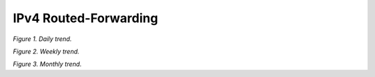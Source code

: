 IPv4 Routed-Forwarding
======================

.. raw:: html

    <iframe width="1100" height="800" frameborder="0" scrolling="no" src="../_static/vpp/cpmt-ip4-1.html"></iframe>

*Figure 1. Daily trend.*

.. raw:: html

    <iframe width="1100" height="800" frameborder="0" scrolling="no" src="../_static/vpp/cpmt-ip4-5.html"></iframe>

*Figure 2. Weekly trend.*

.. raw:: html

    <iframe width="1100" height="800" frameborder="0" scrolling="no" src="../_static/vpp/cpmt-ip4-30.html"></iframe>

*Figure 3. Monthly trend.*
